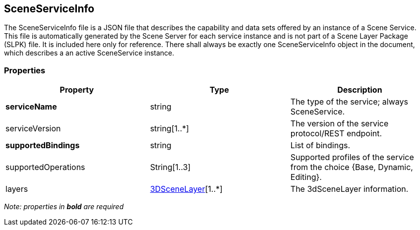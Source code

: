== SceneServiceInfo

The SceneServiceInfo file is a JSON file that describes the capability
and data sets offered by an instance of a Scene Service. This file is
automatically generated by the Scene Server for each service instance
and is not part of a Scene Layer Package (SLPK) file. It is included
here only for reference. There shall always be exactly one
SceneServiceInfo object in the document, which describes a an active
SceneService instance.

=== Properties

[width="100%",cols="34%,33%,33%",options="header",]
|===
|Property |Type |Description
|*serviceName* |string |The type of the service; always SceneService.

|serviceVersion |string[1..*] |The version of the service protocol/REST
endpoint.

|*supportedBindings* |string |List of bindings.

|supportedOperations |String[1..3] |Supported profiles of the service
from the choice {Base, Dynamic, Editing}.

|layers |link:3DSceneLayer.cmn.adoc[3DSceneLayer][1..*] |The 3dSceneLayer information.
|===

_Note: properties in *bold* are required_
